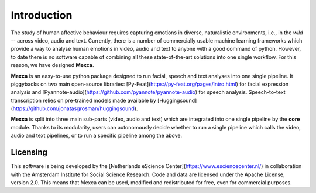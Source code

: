 Introduction
============

The study of human affective behaviour requires capturing emotions in diverse, naturalistic environments, i.e., in the *wild* -- across video, audio and text. Currently, there is a number of commercially usable machine learning frameworks which provide a way to analyse human emotions in video, audio and text to anyone with a good command of python. However, to date there is no software capable of combining all these state-of-the-art solutions into one single workflow. For this reason, we have designed **Mexca**.


**Mexca** is an easy-to-use python package designed to run facial, speech and text analyses into one single pipeline. It piggybacks on two main open-source libraries: [Py-Feat](https://py-feat.org/pages/intro.html) for facial expression analysis and [Pyannote-audio](https://github.com/pyannote/pyannote-audio) for speech analysis. Speech-to-text transcription relies on pre-trained models made available by [Huggingsound](https://github.com/jonatasgrosman/huggingsound).

**Mexca** is split into three main sub-parts (video, audio and text) which are integrated into one single pipeline by the **core** module. Thanks to its modularity, users can autonomously decide whether to run a single pipeline which calls the video, audio and text pipelines, or to run a specific pipeline among the above.

Licensing
---------

This software is being developed by the [Netherlands eScience Center](https://www.esciencecenter.nl/) in collaboration with the Amsterdam Institute for Social Science Research. Code and data are licensed under the Apache License, version 2.0. This means that Mexca can be used, modified and redistributed for free, even for commercial purposes.

